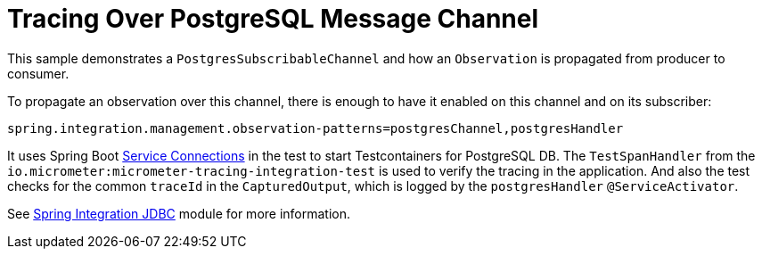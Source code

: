 = Tracing Over PostgreSQL Message Channel

This sample demonstrates a `PostgresSubscribableChannel` and how an `Observation` is propagated from producer to consumer.

To propagate an observation over this channel, there is enough to have it enabled on this channel and on its subscriber:

[source,properties]
----
spring.integration.management.observation-patterns=postgresChannel,postgresHandler
----

It uses Spring Boot https://docs.spring.io/spring-boot/docs/current/reference/htmlsingle/#features.testing.testcontainers.service-connections[Service Connections] in the test to start Testcontainers for PostgreSQL DB.
The `TestSpanHandler` from the `io.micrometer:micrometer-tracing-integration-test` is used to verify the tracing in the application.
And also the test checks for the common `traceId` in the `CapturedOutput`, which is logged by the `postgresHandler` `@ServiceActivator`.

See https://docs.spring.io/spring-integration/reference/jdbc/message-store.html#postgresql-push[Spring Integration JDBC] module for more information.
